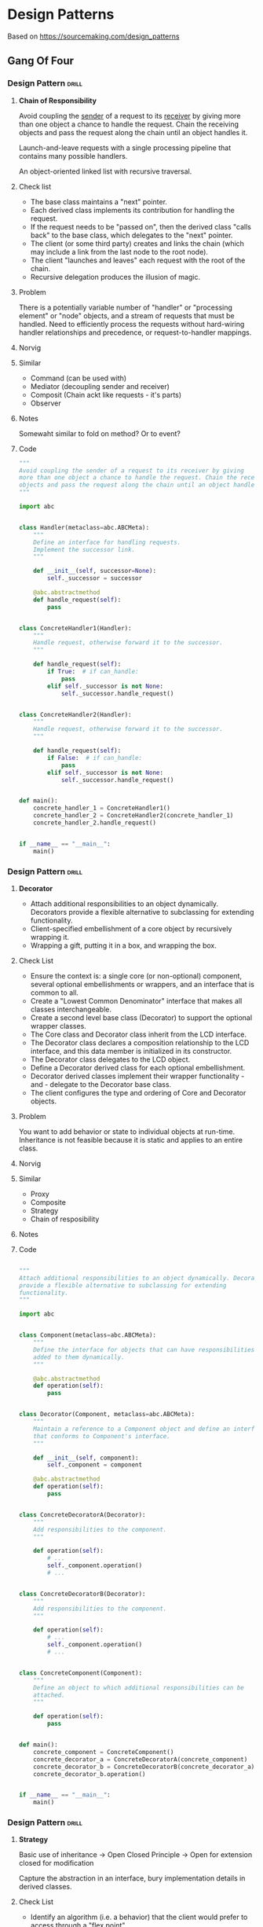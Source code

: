 * Design Patterns
Based on https://sourcemaking.com/design_patterns

** Gang Of Four
*** Design Pattern                                                  :drill:
:PROPERTIES:
:ID:       964ea352-772c-4967-ba0e-58ab8eb5c692
:END:
**** *Chain of Responsibility*
Avoid coupling the _sender_ of a request to its _receiver_ by giving more
than one object a chance to handle the request. Chain the receiving
objects and pass the request along the chain until an object handles
it.

Launch-and-leave requests with a single processing pipeline that
contains many possible handlers.

An object-oriented linked list with recursive traversal.

**** Check list
 - The base class maintains a "next" pointer.
 - Each derived class implements its contribution for handling the
   request.
 - If the request needs to be "passed on", then the derived class
   "calls back" to the base class, which delegates to the "next"
   pointer.
 - The client (or some third party) creates and links the chain (which
   may include a link from the last node to the root node).
 - The client "launches and leaves" each request with the root of the
   chain.
 - Recursive delegation produces the illusion of magic.

**** Problem
There is a potentially variable number of "handler" or "processing
element" or "node" objects, and a stream of requests that must be
handled. Need to efficiently process the requests without hard-wiring
handler relationships and precedence, or request-to-handler mappings.
**** Norvig
**** Similar
- Command (can be used with)
- Mediator (decoupling sender and receiver)
- Composit (Chain ackt like requests - it's parts)
- Observer 
**** Notes
Somewaht similar to fold on method?
Or to event?

**** Code
#+BEGIN_SRC python
  """
  Avoid coupling the sender of a request to its receiver by giving
  more than one object a chance to handle the request. Chain the receiving
  objects and pass the request along the chain until an object handles it.
  """

  import abc


  class Handler(metaclass=abc.ABCMeta):
      """
      Define an interface for handling requests.
      Implement the successor link.
      """

      def __init__(self, successor=None):
          self._successor = successor

      @abc.abstractmethod
      def handle_request(self):
          pass


  class ConcreteHandler1(Handler):
      """
      Handle request, otherwise forward it to the successor.
      """

      def handle_request(self):
          if True:  # if can_handle:
              pass
          elif self._successor is not None:
              self._successor.handle_request()


  class ConcreteHandler2(Handler):
      """
      Handle request, otherwise forward it to the successor.
      """

      def handle_request(self):
          if False:  # if can_handle:
              pass
          elif self._successor is not None:
              self._successor.handle_request()


  def main():
      concrete_handler_1 = ConcreteHandler1()
      concrete_handler_2 = ConcreteHandler2(concrete_handler_1)
      concrete_handler_2.handle_request()


  if __name__ == "__main__":
      main()
#+END_SRC

*** Design Pattern                                                  :drill:
:PROPERTIES:
:ID:       0990162c-c03b-48c3-913d-ebff640a7832
:END:
**** *Decorator*
 - Attach additional responsibilities to an object
   dynamically. Decorators provide a flexible alternative to
   subclassing for extending functionality.
 - Client-specified embellishment of a core object by recursively
   wrapping it.
 - Wrapping a gift, putting it in a box, and wrapping the box.

**** Check List
 - Ensure the context is: a single core (or non-optional) component,
   several optional embellishments or wrappers, and an interface that
   is common to all.
 - Create a "Lowest Common Denominator" interface that makes all
   classes interchangeable.
 - Create a second level base class (Decorator) to support the
   optional wrapper classes.
 - The Core class and Decorator class inherit from the LCD interface.
 - The Decorator class declares a composition relationship to the LCD
   interface, and this data member is initialized in its constructor.
 - The Decorator class delegates to the LCD object.
 - Define a Decorator derived class for each optional embellishment.
 - Decorator derived classes implement their wrapper functionality -
   and - delegate to the Decorator base class.
 - The client configures the type and ordering of Core and Decorator
   objects.
**** Problem
You want to add behavior or state to individual objects at
run-time. Inheritance is not feasible because it is static and applies
to an entire class.
**** Norvig
**** Similar
 - Proxy
 - Composite
 - Strategy
 - Chain of resposibility
**** Notes
**** Code
#+BEGIN_SRC python

  """
  Attach additional responsibilities to an object dynamically. Decorators
  provide a flexible alternative to subclassing for extending
  functionality.
  """

  import abc


  class Component(metaclass=abc.ABCMeta):
      """
      Define the interface for objects that can have responsibilities
      added to them dynamically.
      """

      @abc.abstractmethod
      def operation(self):
          pass


  class Decorator(Component, metaclass=abc.ABCMeta):
      """
      Maintain a reference to a Component object and define an interface
      that conforms to Component's interface.
      """

      def __init__(self, component):
          self._component = component

      @abc.abstractmethod
      def operation(self):
          pass


  class ConcreteDecoratorA(Decorator):
      """
      Add responsibilities to the component.
      """

      def operation(self):
          # ...
          self._component.operation()
          # ...


  class ConcreteDecoratorB(Decorator):
      """
      Add responsibilities to the component.
      """

      def operation(self):
          # ...
          self._component.operation()
          # ...


  class ConcreteComponent(Component):
      """
      Define an object to which additional responsibilities can be
      attached.
      """

      def operation(self):
          pass


  def main():
      concrete_component = ConcreteComponent()
      concrete_decorator_a = ConcreteDecoratorA(concrete_component)
      concrete_decorator_b = ConcreteDecoratorB(concrete_decorator_a)
      concrete_decorator_b.operation()


  if __name__ == "__main__":
      main()
#+END_SRC
*** Design Pattern                                                  :drill:
:PROPERTIES:
:DRILL_LAST_INTERVAL: 0.0
:DRILL_REPEATS_SINCE_FAIL: 0
:DRILL_TOTAL_REPEATS: 0
:DRILL_FAILURE_COUNT: 1
:DRILL_AVERAGE_QUALITY: 1.0
:DRILL_EASE: 1.272
:DRILL_LAST_QUALITY: 1
:DRILL_LAST_REVIEWED: [2018-01-02 Tue 23:48]
:END:
**** *Strategy*
Basic use of inheritance -> Open Closed Principle -> Open for extension
closed for modification

Capture the abstraction in an interface, bury implementation details
in derived classes.

**** Check List
 - Identify an algorithm (i.e. a behavior) that the client would
   prefer to access through a "flex point".
 - Specify the signature for that algorithm in an interface.
 - Bury the alternative implementation details in derived classes.
 - Clients of the algorithm couple themselves to the interface.
   
**** Problem
To minimize coupling and allow extensibility you should program for
general case (abstraction) and leave implementation to someone
(something) else
**** Norvig
**** Similar
**** Notes
**** Code
#+BEGIN_SRC python
  """
  Define a family of algorithms, encapsulate each one, and make them
  interchangeable. Strategy lets the algorithm vary independently from
  clients that use it.
  """

  import abc


  class Context:
      """
      Define the interface of interest to clients.
      Maintain a reference to a Strategy object.
      """

      def __init__(self, strategy):
          self._strategy = strategy

      def context_interface(self):
          self._strategy.algorithm_interface()


  class Strategy(metaclass=abc.ABCMeta):
      """
      Declare an interface common to all supported algorithms. Context
      uses this interface to call the algorithm defined by a
      ConcreteStrategy.
      """

      @abc.abstractmethod
      def algorithm_interface(self):
          pass


  class ConcreteStrategyA(Strategy):
      """
      Implement the algorithm using the Strategy interface.
      """

      def algorithm_interface(self):
          pass


  class ConcreteStrategyB(Strategy):
      """
      Implement the algorithm using the Strategy interface.
      """

      def algorithm_interface(self):
          pass


  def main():
      concrete_strategy_a = ConcreteStrategyA()
      context = Context(concrete_strategy_a)
      context.context_interface()


  if __name__ == "__main__":
      main()
#+END_SRC
* Design Antippaters
from
https://sourcemaking.com/antipatterns/software-project-management-antipatterns
* COMMENT _ local vars

# Local Variables:
# org-drill-maximum-items-per-session:    30
# org-drill-spaced-repetition-algorithm:  simple8
# org-drill-learn-fraction: 0.23
# org-drill-add-random-noise-to-intervals-p: t
# End:

